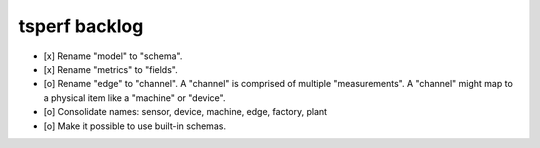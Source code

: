 ##############
tsperf backlog
##############

- [x] Rename "model" to "schema".
- [x] Rename "metrics" to "fields".
- [o] Rename "edge" to "channel". A "channel" is comprised of multiple "measurements".
  A "channel" might map to a physical item like a "machine" or "device".
- [o] Consolidate names: sensor, device, machine, edge, factory, plant
- [o] Make it possible to use built-in schemas.
